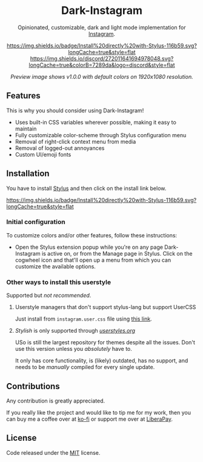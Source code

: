 #+STARTUP: nofold
#+HTML: <div align="center">

* Dark-Instagram
Opinionated, customizable, dark and light mode implementation for [[https://instagram.com][Instagram]].

[[https://gitlab.com/vednoc/dark-instagram/raw/master/instagram.user.styl][https://img.shields.io/badge/Install%20directly%20with-Stylus-116b59.svg?longCache=true&style=flat]]
[[https://discord.gg/NpT8PzA][https://img.shields.io/discord/272011641694978048.svg?longCache=true&colorB=7289da&logo=discord&style=flat]]

#+HTML: <img src="https://gitlab.com/vednoc/dark-instagram/-/raw/master/images/preview.png" width="100%"/>

/Preview image shows v1.0.0 with default colors on 1920x1080 resolution./

#+HTML: </div>

** Features
This is why you should consider using Dark-Instagram!

- Uses built-in CSS variables wherever possible, making it easy to maintain
- Fully customizable color-scheme through Stylus configuration menu
- Removal of right-click context menu from media
- Removal of logged-out annoyances
- Custom UI/emoji fonts

** Installation
You have to install [[https://add0n.com/stylus.html][Stylus]] and then click on the install link below.

[[https://gitlab.com/vednoc/dark-instagram/raw/master/instagram.user.styl][https://img.shields.io/badge/Install%20directly%20with-Stylus-116b59.svg?longCache=true&style=flat]]

*** Initial configuration
To customize colors and/or other features, follow these instructions:
  - Open the Stylus extension popup while you're on any page Dark-Instagram is
    active on, or from the Manage page in Stylus. Click on the cogwheel icon and
    that'll open up a menu from which you can customize the available options.

*** Other ways to install this userstyle
Supported but /not recommended/.

**** Userstyle managers that don't support stylus-lang but support UserCSS
Just install from =instagram.user.css= file using [[https://gitlab.com/vednoc/dark-instagram/raw/master/instagram.user.css][this link]].

**** /Stylish/ is only supported through /[[https://userstyles.org/styles/151951][userstyles.org]]/
USo is still the largest repository for themes despite all the issues. Don't use
this version unless you /absolutely/ have to.

It only has core functionality, is (likely) outdated, has no support, and needs
to be /manually/ compiled for every single update.

** Contributions
Any contribution is greatly appreciated.

If you really like the project and would like to tip me for my work, then you
can buy me a coffee over at [[https://ko-fi.com/vednoc][ko-fi]] or support me over at [[https://liberapay.com/vednoc][LiberaPay]].

** License
Code released under the [[https://gitlab.com/vednoc/dark-instagram/license][MIT]] license.
